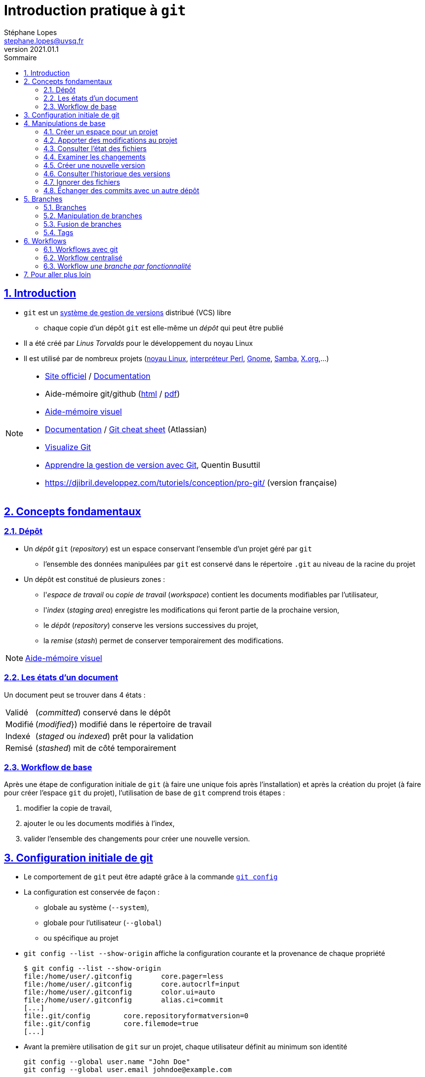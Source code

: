 = Introduction pratique à `git`
Stéphane Lopes <stephane.lopes@uvsq.fr>
v2021.01.1,
:toc: left
:toc-title: Sommaire
:sectanchors:
:sectlinks:
:sectnums:
:stem:
:icons: font
:source-highlighter: coderay

== Introduction
* `git` est un https://fr.wikipedia.org/wiki/Logiciel_de_gestion_de_versions[système de gestion de versions] distribué (VCS) libre
** chaque copie d'un dépôt `git` est elle-même un _dépôt_ qui peut être publié
* Il a été créé par _Linus Torvalds_ pour le développement du noyau Linux
* Il est utilisé par de nombreux projets (https://github.com/torvalds/linux[noyau Linux], https://github.com/Perl/perl5[interpréteur Perl], https://gitlab.gnome.org/GNOME[Gnome], https://git.samba.org/samba.git/[Samba], https://gitlab.freedesktop.org/xorg[X.org],…)

[NOTE]
====
* https://git-scm.com/[Site officiel] / https://git-scm.com/doc[Documentation]
* Aide-mémoire git/github (https://training.github.com/downloads/fr/github-git-cheat-sheet/[html] / https://training.github.com/downloads/fr/github-git-cheat-sheet.pdf[pdf])
* https://ndpsoftware.com/git-cheatsheet.html[Aide-mémoire visuel]
* https://www.atlassian.com/fr/git[Documentation] / https://www.atlassian.com/fr/dam/jcr:e7e22f25-bba2-4ef1-a197-53f46b6df4a5/SWTM-2088_Atlassian-Git-Cheatsheet.pdf[Git cheat sheet] (Atlassian)
* https://github.com/git-school/visualizing-git[Visualize Git]
* https://buzut.net/cours/versioning-avec-git/[Apprendre la gestion de version avec Git], Quentin Busuttil
* https://djibril.developpez.com/tutoriels/conception/pro-git/[] (version française)
====

== Concepts fondamentaux
=== Dépôt
* Un _dépôt_ `git` (_repository_) est un espace conservant l'ensemble d'un projet géré par `git`
** l'ensemble des données manipulées par `git` est conservé dans le répertoire `.git` au niveau de la racine du projet
* Un dépôt est constitué de plusieurs zones :
** l'_espace de travail_ ou _copie de travail_ (_workspace_) contient les documents modifiables par l'utilisateur,
** l'_index_ (_staging area_) enregistre les modifications qui feront partie de la prochaine version,
** le _dépôt_ (_repository_) conserve les versions successives du projet,
** la _remise_ (_stash_) permet de conserver temporairement des modifications.

NOTE: https://ndpsoftware.com/git-cheatsheet.html[Aide-mémoire visuel]

=== Les états d'un document
Un document peut se trouver dans 4 états :
[horizontal]
Validé:: (_committed_) conservé dans le dépôt
Modifié:: (_modified_}) modifié dans le répertoire de travail
Indexé:: (_staged_ ou _indexed_) prêt pour la validation
Remisé:: (_stashed_) mit de côté temporairement

=== Workflow de base
Après une étape de configuration initiale de `git` (à faire une unique fois après l'installation) et après la création du projet (à faire pour créer l'espace `git` du projet), l'utilisation de base de `git` comprend trois étapes :

. modifier la copie de travail,
. ajouter le ou les documents modifiés à l'index,
. valider l'ensemble des changements pour créer une nouvelle version.

== Configuration initiale de git
* Le comportement de `git` peut être adapté grâce à la commande https://git-scm.com/docs/git-config[`git config`]
* La configuration est conservée de façon :
** globale au système (`--system`),
** globale pour l'utilisateur (`--global`)
** ou spécifique au projet
* `git config --list  --show-origin` affiche la configuration courante et la provenance de chaque propriété
+
[source,bash]
----
$ git config --list --show-origin
file:/home/user/.gitconfig       core.pager=less
file:/home/user/.gitconfig       core.autocrlf=input
file:/home/user/.gitconfig       color.ui=auto
file:/home/user/.gitconfig       alias.ci=commit
[...]
file:.git/config        core.repositoryformatversion=0
file:.git/config        core.filemode=true
[...]
----
* Avant la première utilisation de `git` sur un projet, chaque utilisateur définit au minimum son identité
+
[source,bash]
----
git config --global user.name "John Doe"
git config --global user.email johndoe@example.com
----

NOTE: https://git-scm.com/book/en/v2/Getting-Started-First-Time-Git-Setup[First-Time Git Setup]

== Manipulations de base
=== Créer un espace pour un projet
Deux approches sont possibles pour créer localement un espace `git` pour un projet :

* initialiser un dépôt local (https://git-scm.com/docs/git-init[`git init`]) ou
* faire une copie d'un dépôt existant (https://git-scm.com/docs/git-clone[`git clone`]).

==== Initialiser un dépôt
* La commande https://git-scm.com/docs/git-init[`git init`] initialise un dépôt `git`
+
[source,bash]
----
$ mkdir mon-projet
$ cd mon-projet/
$ git init # le répertoire courant mon-projet devient un dépôt git
Dépôt Git vide initialisé dans /tmp/mon-projet/.git/
----
* Cette commande ajoute un répertoire `.git` à la racine du projet

==== Copier un dépôt existant
* La commande https://git-scm.com/docs/git-clone[`git clone`] effectue une copie d'un dépôt existant
+
[source,bash]
----
$ git clone https://github.com/libgit2/libgit2
Clonage dans 'libgit2'...
remote: Enumerating objects: 107280, done.
remote: Counting objects: 100% (107280/107280), done.
remote: Compressing objects: 100% (29501/29501), done.
remote: Total 107280 (delta 75854), reused 107277 (delta 75851), pack-reused 0
Réception d objets: 100% (107280/107280), 54.00 Mio | 19.16 Mio/s, fait.
Résolution des deltas: 100% (75854/75854), fait.
----
* Le clonage d'un dépôt distant peut utiliser les protocoles `https` ou `git` (avec `ssh`)

=== Apporter des modifications au projet
* Chaque modification doit être indexée par `git` avant d'être enregistrée dans une nouvelle version du projet
* Les commandes https://git-scm.com/docs/git-add[`git add`], https://git-scm.com/docs/git-rm[`git rm`] et https://git-scm.com/docs/git-mv[`git mv`] permettent d'enregistrer des modifications dans l'index
+
[source,bash]
----
$ git add index.adoc
----
* Un document peut être retiré de l'index avec la commande `git restore --staged`
+
[source,bash]
----
$ git restore --staged index.adoc
----

[IMPORTANT]
====
* Une commande de ce type doit être exécutée pour chaque modification devant apparaître dans la prochaine version
* Les documents produits à partir des sources du projet ne doivent pas être indexés (résultats d'une compilation, documentation générée, ...)
====

=== Consulter l'état des fichiers
* La commande https://git-scm.com/docs/git-status[`git status`] affiche l'état des documents  
+
[source,bash]
----
$ git status
Sur la branche main
Votre branche est en avance sur 'origin/main' de 1 commit.
  (utilisez "git push" pour publier vos commits locaux)

Modifications qui ne seront pas validées :
  (utilisez "git add <fichier>..." pour mettre à jour ce qui sera validé)
  (utilisez "git restore <fichier>..." pour annuler les modifications dans le répertoire de travail)
	modifié :         index.adoc

aucune modification n a été ajoutée à la validation (utilisez "git add" ou "git commit -a")
$ git add index.adoc
$ git status
Sur la branche main
Votre branche est en avance sur 'origin/main' de 1 commit.
  (utilisez "git push" pour publier vos commits locaux)

Modifications qui seront validées :
  (utilisez "git restore --staged <fichier>..." pour désindexer)
	modifié :         index.adoc
----
* L'option `--short` (ou `-s`) donne l'information de façon concise
+
[source,bash]
----
$ git status -s
 M index.adoc
----

=== Examiner les changements
La commande https://git-scm.com/docs/git-diff[`git diff`] affiche le détail des changements sur les fichiers.

* Sans option, les différences entre la copie de travail et l'index sont affichées
+
[source,bash]
----
$ git diff index.adoc
diff --git i/index.adoc w/index.adoc
index a82de36..6f14e19 100644
--- i/index.adoc
+++ w/index.adoc
@@ -12,28 +12,30 @@ v2021.01.1,
 
 == Introduction
+** chaque copie d un dépôt `git` est elle-même un _dépôt_ qui peut être publié
 * Il a été créé par _Linus Torvalds_ pour le développement du noyau Linux
-* Chaque copie de travail est elle-même un _dépôt_ qui peut être publié
[...]
@@ -55,74 +57,145 @@ Après une étape de configuration 
[...]
----
* L'option `--cached` effectue la comparaison entre l'index et le dernier commit
+
[source,bash]
----
$ git diff --cached index.adoc
diff --git c/index.adoc i/index.adoc
index a82de36..b307752 100644
--- c/index.adoc
+++ i/index.adoc
@@ -12,28 +12,30 @@ v2021.01.1,
[...]
----
* Il est également possible de comparer une révision particulière avec la copie de travail, deux révisions, ...

=== Créer une nouvelle version
* La commande https://git-scm.com/docs/git-commit[`git commit`] valide les modifications de l'index et crée une nouvelle version (_commit_)
** chaque commit est associé à un message (option `-m` de `git commit`)
+
[source,bash]
----
$ git commit -m"Ajoute des exemples aux différentes sections"
[main 8465838] Ajoute des exemples aux différentes sections
 1 file changed, 118 insertions(+), 27 deletions(-)
----
* L'option `-a` permet de valider tous les changements des fichiers déjà suivis sans `git add` préalable
* L'option `--amend` permet de modifier le dernier commit
+
CAUTION: Ne jamais modifier un commit qui a déjà été partagé avec un autre dépôt
+
[source,bash]
----
$ git add index.adoc
$ git commit -m"Ajoute des exemples aux différentes sections" --amend
[main 9c72c80] Ajoute des exemples aux différentes sections
 Date: Thu Jan 28 13:27:18 2021 +0100
 1 file changed, 148 insertions(+), 34 deletions(-)
----

=== Consulter l'historique des versions
* La commande https://git-scm.com/docs/git-log[`git log`] liste l'ensemble des révisions enregistrées
+
[source,bash]
----
$ git log
commit 9c72c80 (HEAD -> main)
Author: John Doe <john.doe@example.com>
Date:   Thu Jan 28 13:27:18 2021 +0100

    Ajoute des exemples aux différentes sections

commit 9b77d11
Author: John Doe <john.doe@example.com>
Date:   Thu Jan 28 11:00:12 2021 +0100

    Ignore les fichiers générés par asciidoctor
[...]
----
* L'option `-2` (ou `-n` avec n entier) limite aux n dernières
* `-p` affiche également les différences
* Le format de la sortie peut être adapté (`--pretty=oneline`, `--pretty=format:"..."`)
* `--graph` montre le graphe des branches et des fusions

NOTE: https://git-scm.com/book/en/v2/Git-Basics-Viewing-the-Commit-History[Viewing the Commit History]

=== Ignorer des fichiers
* Certains fichiers ne doivent pas être suivis (résultat de la compilation, fichiers temporaires d'un éditeur, ...)
* Un fichier https://git-scm.com/docs/gitignore[`.gitignore`] placé dans le projet (et dans le dépôt) permet de lister les fichiers et répertoires à ne pas suivre
* Des https://github.com/github/gitignore[exemples pour de nombreux types de projets] sont disponibles

NOTE: https://www.atlassian.com/fr/git/tutorials/saving-changes/gitignore[.gitignore]

=== Échanger des commits avec un autre dépôt
* La commande https://git-scm.com/docs/git-remote[`git remote`] permet de gérer les références à un dépôt distant
+
[source,bash]
----
# ajoute une référence origin vers un dépôt
$ git remote add origin https://github.com/libgit2/libgit2

# liste les références
$ git remote -v
origin	https://github.com/libgit2/libgit2 (fetch)
origin	https://github.com/libgit2/libgit2 (push)
----
+
IMPORTANT: La commande `git clone` ajoute automatiquement une référence nommée `origin` vers le dépôt source
* https://git-scm.com/docs/git-fetch[`git fetch`] récupère les révisions d'un autre dépôt
* https://git-scm.com/docs/git-pull[`git pull`] récupère les révisions et les intègre
* https://git-scm.com/docs/git-push[`git push`] envoie les révisions locales vers une référence
+
[source,bash]
----
$ git push origin main
Énumération des objets: 9, fait.
Décompte des objets: 100% (9/9), fait.
Compression par delta en utilisant jusqu'à 24 fils d'exécution
Compression des objets: 100% (5/5), fait.
Écriture des objets: 100% (6/6), 2.43 Kio | 2.43 Mio/s, fait.
Total 6 (delta 3), réutilisés 0 (delta 0), réutilisés du pack 0
remote: Resolving deltas: 100% (3/3), completed with 2 local objects.
To github.com:user/howto-git.git
   30fca42..9c72c80  main -> main
----
** l'option `-u` (`--set-upstream`) permet de ne plus préciser la référence et la branche pour les `push` suivants

== Branches
=== Branches
* Une _branche_ est une ligne de développement indépendante de la ligne principale mais qui partage le même historique
+
[ditaa, "git-branch",svg]
----
                           +-------+   +------+
                           | master|<--| HEAD |
                           | cRED  |   | cYEL |
                           +-------+   +------+
                               |
                               v
                           +-------+
                  +--------| 56GH8 |
                  |        |       |
                  v        +-------+
 +-------+    +-------+
 | 12CV5 |<---| 3A4E6 |
 |       |    |       |
 +-------+    +-------+
                  ^        +-------+
                  |        | 78BHD |
                  +--------|       |
                           +-------+
                               ^
                               |
                           +--------+
                           | testing|
                           | cRED   |
                           +--------+
----

* Une branche peut ensuite être fusionnée avec une autre afin d'y reporter les modifications

NOTE: https://git-scm.com/book/en/v2/Git-Branching-Branches-in-a-Nutshell[Git Branching - Branches in a Nutshell], *Pro Git*, _Scott Chacon and Ben Straub_, Apress, 2014.

=== Manipulation de branches
La commande https://git-scm.com/docs/git-branch[`git branch`] permet de manipuler les branche.

* L'initialisation d'un dépôt crée une branche nommée _master_ par convention
+
[source,bash]
----
$ git init
$ [...] # ajouter quelques commits
$ git branch
* master
----
** l'option `-r` liste également les branches de suivi distantes (`-a` pour toutes)
+
[source,bash]
----
$ git branch -r
  origin/HEAD -> origin/main
  origin/main
$ git branch -a
* main
  remotes/origin/HEAD -> origin/main
  remotes/origin/main
----
* Création de la branche _testing_
+
[source,bash]
----
$ git branch testing
$ git branch
* master
  testing
$ git log
commit 6c622f5 (HEAD -> master, testing)
[...]
----
* Basculer sur la branche _testing_
+
[source,bash]
----
$ git checkout testing
$ git branch
  master
* testing
$ git log
commit 6c622f5 (HEAD -> testing, master)
[...]
----
* Création et bascule en une seule opération sur la branche _testing_
+
[source,bash]
----
$ git checkout -b testing
----
* Suppression de la branche _testing_
+
[source,bash]
----
$ git branch -d testing
----

WARNING: https://github.com/[Github] a https://github.com/github/renaming[modifié les conventions de nommage] de la branche principale qui se nomme `main` pour les nouveaux dépôts créés sur https://github.com/[Github].

=== Fusion de branches
La commande https://git-scm.com/docs/git-merge[`git merge`] crée, en général, un nouveau commit issu de la fusion des branches impliquées.

* Fusionner `testing` avec `master`
+
[source,bash]
----
* git checkout master
* git merge testing
----
* Différentes stratégies de fusion peuvent être utilisées

WARNING: La fusion peut provoquer des conflits (voir https://git-scm.com/book/en/v2/Git-Branching-Basic-Branching-and-Merging[Basic Merge Conflicts]).

=== Tags
* Un _tag_ est un marqueur qui fait référence à une révision particulière
* Lister les tags
+
[source,bash]
----
* git tag
----
* Placer un tag sur la révision courante (_HEAD_)
+
[source,bash]
----
* git tag -a v1.0 -m"Version 1.0"
----
* Envoyer le tag _v1.0_ sur le dépôt _origin_
+
[source,bash]
----
* git push origin v1.0
----
* Envoyer tous les tags sur le dépôt _origin_
+
[source,bash]
----
* git push origin --tags
----
* Se positionner sur le tag _v1.0_
+
[source,bash]
----
* git checkout -b version1 v1.0
----

== Workflows
=== Workflows avec git
* Un _workflow_ décrit un ensemble d'activités ainsi que la manière dont elles s'enchaînent, i.e.
** la façon d'utiliser les branches,
** quand et comment les fusionner.

=== Workflow centralisé
* C'est le workflow le plus simple et le plus proche de celui des VCS centralisés
* Un dépôt fait référence
* Tout se passe sur la branche principale (_master_)
* Quand l'historique local est satisfaisant, il est publié sur le dépôt de référence
* En cas de conflit, les modifications distantes sont reportées localement (_rebase_)
* L'historique est toujours linéaire

NOTE: https://www.atlassian.com/fr/git/tutorials/comparing-workflows#centralized-workflow[Centralized workflow], Atlassian Git Tutorial

=== Workflow _une branche par fonctionnalité_
* Chaque développement se déroule sur une branche spécifique (_feature branch_)
* La branche principale (_master_) ne contient que du code \og fiable\fg{}
* Un dépôt fait référence
* Les _feature branches_ sont poussées sur le dépôt central
* Quand les modifications sont satisfaisantes, la feature branch est fusionnée avec _master_
* Il est possible d'utiliser les _pull requests_ pour discuter d'une branche spécifique

NOTE: https://www.atlassian.com/fr/git/tutorials/comparing-workflows/feature-branch-workflow[Feature branch workflow], Atlassian Git Tutorial

== Pour aller plus loin
* https://git-scm.com/book/en/v2/Customizing-Git-Git-Configuration[Adapter la configuration] de `git`
* https://www.atlassian.com/git/tutorials/advanced-overview[Notions avancées] (en particulier les différences entre `merge` et `rebase`)
* Les https://git-scm.com/book/en/v2/Git-Internals-Plumbing-and-Porcelain[mécanismes internes] de `git`
* De nombreuses https://git-scm.com/downloads/guis[interfaces graphiques] existent pour `git`
